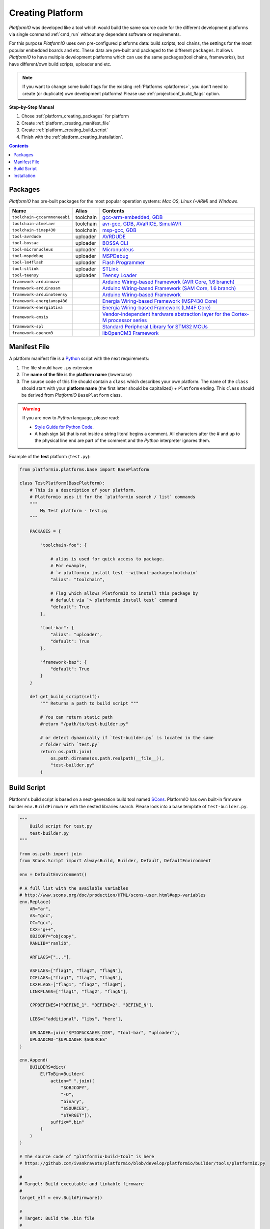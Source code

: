 .. _platform_creating:

Creating Platform
=================

*PlatformIO* was developed like a tool which would build the same source code
for the different development platforms via single command :ref:`cmd_run`
without any dependent software or requirements.

For this purpose *PlatformIO* uses own pre-configured platforms data:
build scripts, tool chains, the settings for the most popular embedded
boards and etc. These data are pre-built and packaged to the different
``packages``. It allows *PlatformIO* to have multiple development platforms
which can use the same packages(tool chains, frameworks), but have
different/own build scripts, uploader and etc.

.. note::
    If you want to change some build flags for the existing
    :ref:`Platforms <platforms>`, you don't need to create (or duplicate) own
    development platforms! Please use :ref:`projectconf_build_flags` option.

**Step-by-Step Manual**

1. Chose :ref:`platform_creating_packages` for platform
2. Create :ref:`platform_creating_manifest_file`
3. Create :ref:`platform_creating_build_script`
4. Finish with the :ref:`platform_creating_installation`.

.. contents::

.. _platform_creating_packages:

Packages
--------

*PlatformIO* has pre-built packages for the most popular operation systems:
*Mac OS*, *Linux (+ARM)* and *Windows*.

.. list-table::
    :header-rows:  1

    * - Name
      - Alias
      - Contents
    * - ``toolchain-gccarmnoneeabi``
      - toolchain
      - `gcc-arm-embedded <https://launchpad.net/gcc-arm-embedded/>`_,
        `GDB <http://www.gnu.org/software/gdb/>`_
    * - ``toolchain-atmelavr``
      - toolchain
      - `avr-gcc <https://gcc.gnu.org/wiki/avr-gcc>`_,
        `GDB <http://www.gnu.org/software/gdb/>`_,
        `AVaRICE <http://avarice.sourceforge.net>`_,
        `SimulAVR <http://www.nongnu.org/simulavr/>`_
    * - ``toolchain-timsp430``
      - toolchain
      - `msp-gcc <http://sourceforge.net/projects/mspgcc/>`_,
        `GDB <http://www.gnu.org/software/gdb/>`_
    * - ``tool-avrdude``
      - uploader
      - `AVRDUDE <http://www.nongnu.org/avrdude/>`_
    * - ``tool-bossac``
      - uploader
      - `BOSSA CLI <https://sourceforge.net/projects/b-o-s-s-a/>`_
    * - ``tool-micronucleus``
      - uploader
      - `Micronucleus <https://github.com/micronucleus/micronucleus>`_
    * - ``tool-mspdebug``
      - uploader
      - `MSPDebug <http://mspdebug.sourceforge.net>`_
    * - ``tool-lm4flash``
      - uploader
      - `Flash Programmer <http://www.ti.com/tool/lmflashprogrammer>`_
    * - ``tool-stlink``
      - uploader
      - `STLink <https://github.com/texane/stlink>`_
    * - ``tool-teensy``
      - uploader
      - `Teensy Loader <https://www.pjrc.com/teensy/loader.html>`_
    * - ``framework-arduinoavr``
      -
      - `Arduino Wiring-based Framework (AVR Core, 1.6 branch) <http://arduino.cc/en/Reference/HomePage>`_
    * - ``framework-arduinosam``
      -
      - `Arduino Wiring-based Framework (SAM Core, 1.6 branch) <http://arduino.cc/en/Reference/HomePage>`_
    * - ``framework-arduinoteensy``
      -
      - `Arduino Wiring-based Framework <http://arduino.cc/en/Reference/HomePage>`_
    * - ``framework-energiamsp430``
      -
      - `Energia Wiring-based Framework (MSP430 Core) <http://energia.nu/reference/>`_
    * - ``framework-energiativa``
      -
      - `Energia Wiring-based Framework (LM4F Core)  <http://energia.nu/reference/>`_
    * - ``framework-cmsis``
      -
      - `Vendor-independent hardware abstraction layer for the Cortex-M processor series <http://www.arm.com/products/processors/cortex-m/cortex-microcontroller-software-interface-standard.php>`_
    * - ``framework-spl``
      -
      - `Standard Peripheral Library for STM32 MCUs <http://www.st.com/web/catalog/tools/FM147/CL1794/SC961/SS1743/PF257890>`_
    * - ``framework-opencm3``
      -
      - `libOpenCM3 Framework <http://www.libopencm3.org>`_

.. _platform_creating_manifest_file:

Manifest File
-------------

A platform manifest file is a `Python <https://www.python.org>`_ script with the
next requirements:

1. The file should have ``.py`` extension
2. The **name of the file** is the **platform name** (lowercase)
3. The source code of this file should contain a ``class`` which describes your
   own platform. The name of the ``class`` should start with your
   **platform name** (the first letter should be capitalized) + ``Platform``
   ending. This ``class`` should be derived from *PlatformIO* ``BasePlatform``
   class.

.. warning::
    If you are new to *Python* language, please read:

    * `Style Guide for Python Code <https://www.python.org/dev/peps/pep-0008>`_.
    * A hash sign (#) that is not inside a string literal begins a comment.
      All characters after the # and up to the physical line end are part
      of the comment and the *Python* interpreter ignores them.

Example of the **test** platform (``test.py``):

.. code-block:: python

    from platformio.platforms.base import BasePlatform

    class TestPlatform(BasePlatform):
        # This is a description of your platform.
        # Platformio uses it for the `platformio search / list` commands
        """
            My Test platform - test.py
        """

        PACKAGES = {

            "toolchain-foo": {

                # alias is used for quick access to package.
                # For example,
                # `> platformio install test --without-package=toolchain`
                "alias": "toolchain",

                # Flag which allows PlatformIO to install this package by
                # default via `> platformio install test` command
                "default": True
            },

            "tool-bar": {
                "alias": "uploader",
                "default": True
            },

            "framework-baz": {
                "default": True
            }
        }

        def get_build_script(self):
            """ Returns a path to build script """

            # You can return static path
            #return "/path/to/test-builder.py"

            # or detect dynamically if `test-builder.py` is located in the same
            # folder with `test.py`
            return os.path.join(
                os.path.dirname(os.path.realpath(__file__)),
                "test-builder.py"
            )

.. _platform_creating_build_script:

Build Script
------------

Platform's build script is based on a next-generation build tool named
`SCons <http://www.scons.org>`_. PlatformIO has own built-in firmware builder
``env.BuildFirmware`` with the nested libraries search. Please look into a
base template of ``test-builder.py``.

.. code-block:: python

    """
        Build script for test.py
        test-builder.py
    """

    from os.path import join
    from SCons.Script import AlwaysBuild, Builder, Default, DefaultEnvironment

    env = DefaultEnvironment()

    # A full list with the available variables
    # http://www.scons.org/doc/production/HTML/scons-user.html#app-variables
    env.Replace(
        AR="ar",
        AS="gcc",
        CC="gcc",
        CXX="g++",
        OBJCOPY="objcopy",
        RANLIB="ranlib",

        ARFLAGS=["..."],

        ASFLAGS=["flag1", "flag2", "flagN"],
        CCFLAGS=["flag1", "flag2", "flagN"],
        CXXFLAGS=["flag1", "flag2", "flagN"],
        LINKFLAGS=["flag1", "flag2", "flagN"],

        CPPDEFINES=["DEFINE_1", "DEFINE=2", "DEFINE_N"],

        LIBS=["additional", "libs", "here"],

        UPLOADER=join("$PIOPACKAGES_DIR", "tool-bar", "uploader"),
        UPLOADCMD="$UPLOADER $SOURCES"
    )

    env.Append(
        BUILDERS=dict(
            ElfToBin=Builder(
                action=" ".join([
                    "$OBJCOPY",
                    "-O",
                    "binary",
                    "$SOURCES",
                    "$TARGET"]),
                suffix=".bin"
            )
        )
    )

    # The source code of "platformio-build-tool" is here
    # https://github.com/ivankravets/platformio/blob/develop/platformio/builder/tools/platformio.py

    #
    # Target: Build executable and linkable firmware
    #
    target_elf = env.BuildFirmware()

    #
    # Target: Build the .bin file
    #
    target_bin = env.ElfToBin(join("$BUILD_DIR", "firmware"), target_elf)

    #
    # Target: Upload firmware
    #
    upload = env.Alias(["upload"], target_bin, "$UPLOADCMD")
    AlwaysBuild(upload)

    #
    # Target: Define targets
    #
    Default(target_bin)


Please look into the examples with built-in scripts for the popular
platforms:

* `atmelavr.py <https://github.com/ivankravets/platformio/blob/develop/platformio/builder/scripts/atmelavr.py>`_
* `timsp430.py <https://github.com/ivankravets/platformio/blob/develop/platformio/builder/scripts/timsp430.py>`_
* `titiva.py <https://github.com/ivankravets/platformio/blob/develop/platformio/builder/scripts/titiva.py>`_

.. _platform_creating_installation:

Installation
------------

1. Create ``platforms`` directory in :ref:`projectconf_pio_home_dir` if it
   doesn't exists.
2. Copy ``test.py`` and ``test-builder.py`` files to ``platforms`` directory.
3. Search available platforms via :ref:`cmd_search` command. You should see
   ``test`` platform.
4. Install ``test`` platform via :ref:`cmd_install` command.

Now, you can use ``test`` for the :ref:`projectconf_env_platform` option in
:ref:`projectconf`.
